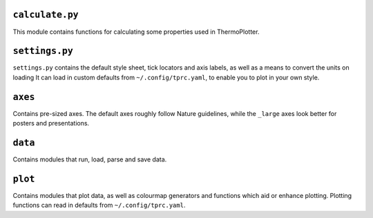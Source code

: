 ----------------
``calculate.py``
----------------

This module contains functions for calculating some properties used in
ThermoPlotter.

---------------
``settings.py``
---------------

``settings.py`` contains the default style sheet, tick locators
and axis labels, as well as a means to convert the units on loading 
It can load in custom defaults from ``~/.config/tprc.yaml``, to enable
you to plot in your own style.

--------
``axes``
--------

Contains pre-sized axes. The default axes roughly follow Nature
guidelines, while the ``_large`` axes look better for posters and
presentations.

--------
``data``
--------

Contains modules that run, load, parse and save data.

--------
``plot``
--------

Contains modules that plot data, as well as colourmap generators and
functions which aid or enhance plotting. Plotting functions can read in
defaults from ``~/.config/tprc.yaml``.
